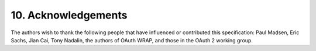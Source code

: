 10.  Acknowledgements
========================

The authors wish to thank the following people that have influenced
or contributed this specification: Paul Madsen, Eric Sachs, Jian Cai,
Tony Nadalin, the authors of OAuth WRAP, and those in the OAuth 2
working group.

